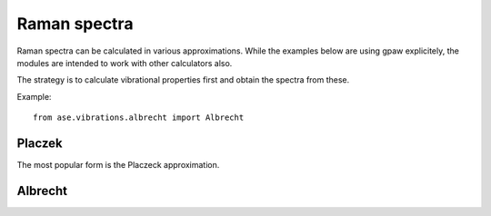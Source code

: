 .. module:: ase.vibrations

=============
Raman spectra
=============

Raman spectra can be calculated in various approximations.
While the examples below are using gpaw explicitely,
the modules are intended to work with other calculators also.

The strategy is to calculate vibrational properties first and
obtain the spectra from these.



Example::

  from ase.vibrations.albrecht import Albrecht

Placzek
-------  

The most popular form is the Placzeck approximation.

Albrecht
--------
